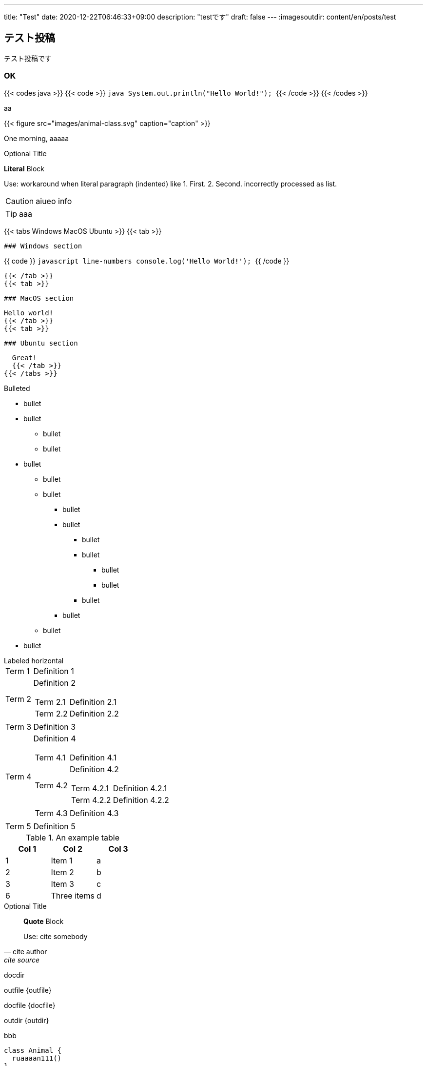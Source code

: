 ---
title: "Test"
date: 2020-12-22T06:46:33+09:00
description: "testです"
draft: false
---
// :imagesdir: content/en/posts/test/images
:imagesoutdir: content/en/posts/test

== テスト投稿

テスト投稿です

=== OK
{{< codes java >}}
{{< code >}}
  ```java
  System.out.println("Hello World!");
  ```
{{< /code >}}
{{< /codes >}}

aa

{{< figure src="images/animal-class.svg" caption="caption" >}}

One morning, aaaaa


.Optional Title

*Literal* Block

Use: workaround when literal
paragraph (indented) like
  1. First.
  2. Second.
incorrectly processed as list.

CAUTION: aiueo info

TIP: aaa

{{< tabs Windows MacOS Ubuntu >}}
  {{< tab >}}

  ### Windows section

{{ code }}
  ```javascript line-numbers
  console.log('Hello World!');
  ```
{{ /code }}

  {{< /tab >}}
  {{< tab >}}

  ### MacOS section

  Hello world!
  {{< /tab >}}
  {{< tab >}}

  ### Ubuntu section

  Great!
  {{< /tab >}}
{{< /tabs >}}


.Bulleted
* bullet
* bullet
  - bullet
  - bullet
* bullet
** bullet
** bullet
*** bullet
*** bullet
**** bullet
**** bullet
***** bullet
***** bullet
**** bullet
*** bullet
** bullet
* bullet

[horizontal]
.Labeled horizontal
Term 1:: Definition 1
Term 2:: Definition 2
[horizontal]
    Term 2.1;;
        Definition 2.1
    Term 2.2;;
        Definition 2.2
Term 3::
    Definition 3
Term 4:: Definition 4
[horizontal]
Term 4.1::: Definition 4.1
Term 4.2::: Definition 4.2
[horizontal]
Term 4.2.1:::: Definition 4.2.1
Term 4.2.2:::: Definition 4.2.2
Term 4.3::: Definition 4.3
Term 5:: Definition 5

.An example table
[options="header"]
|=======================
|Col 1|Col 2      |Col 3
|1    |Item 1     |a
|2    |Item 2     |b
|3    |Item 3     |c
|6    |Three items|d
|=======================

.Optional Title
[quote, cite author, cite source]
____
*Quote* Block

Use: cite somebody
____

docdir {docdir}

outfile {outfile}

docfile {docfile}

outdir {outdir}




.bbb
[plantuml, images/animal-class, svg]
----
class Animal {
  ruaaaan111()
}

class Cat extends Animal {
}
----


.aaa
[source,java,linenums]
----
public class Test {

}
----

.bbb
{{< highlight java >}}
public class Test {

}
{{< /highlight >}}